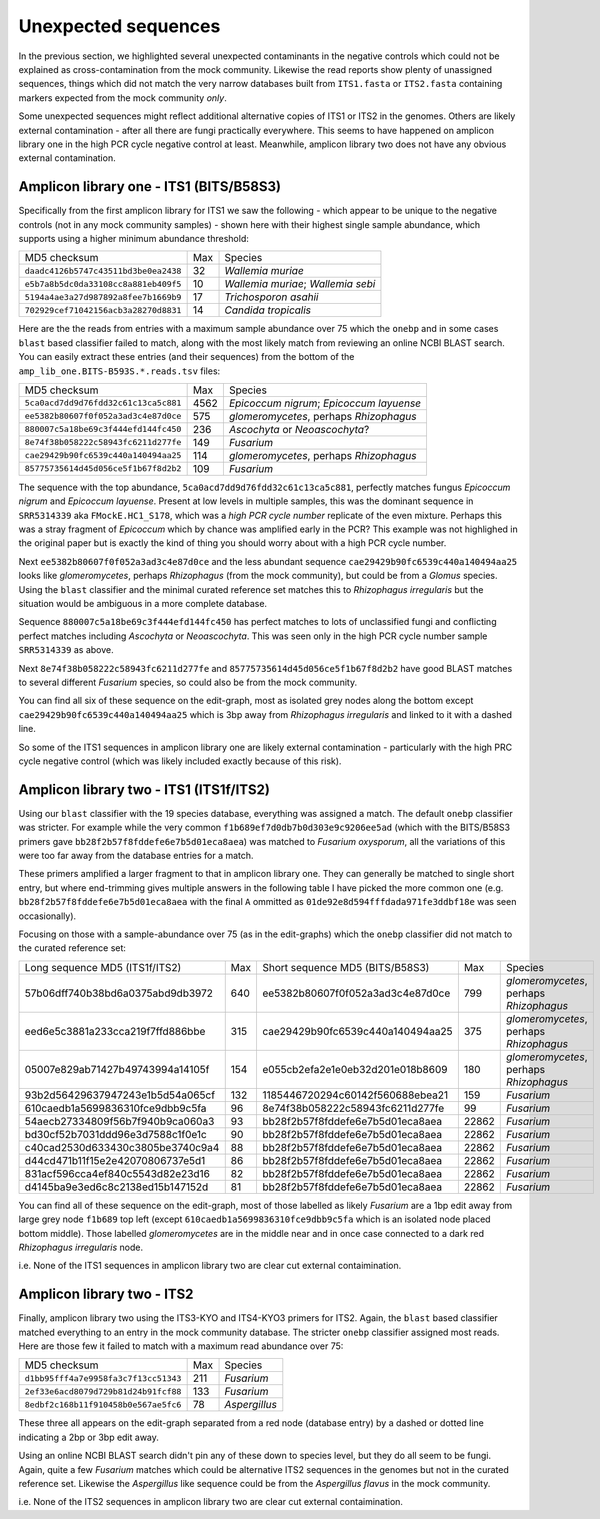 Unexpected sequences
====================

In the previous section, we highlighted several unexpected contaminants in the
negative controls which could not be explained as cross-contamination from the
mock community. Likewise the read reports show plenty of unassigned sequences,
things which did not match the very narrow databases built from ``ITS1.fasta``
or ``ITS2.fasta`` containing markers expected from the mock community *only*.

Some unexpected sequences might reflect additional alternative copies of ITS1
or ITS2 in the genomes. Others are likely external contamination - after all
there are fungi practically everywhere. This seems to have happened on
amplicon library one in the high PCR cycle negative control at least.
Meanwhile, amplicon library two does not have any obvious external
contamination.

Amplicon library one - ITS1 (BITS/B58S3)
----------------------------------------

Specifically from the first amplicon library for ITS1 we saw the following -
which appear to be unique to the negative controls (not in any mock community
samples) - shown here with their highest single sample abundance, which
supports using a higher minimum abundance threshold:

==================================== === ==================================
MD5 checksum                         Max Species
------------------------------------ --- ----------------------------------
``daadc4126b5747c43511bd3be0ea2438``  32 *Wallemia muriae*
``e5b7a8b5dc0da33108cc8a881eb409f5``  10 *Wallemia muriae*; *Wallemia sebi*
``5194a4ae3a27d987892a8fee7b1669b9``  17 *Trichosporon asahii*
``702929cef71042156acb3a28270d8831``  14 *Candida tropicalis*
==================================== === ==================================

Here are the the reads from entries with a maximum sample abundance over 75 which
the ``onebp`` and in some cases ``blast`` based classifier failed to match, along
with the most likely match from reviewing an online NCBI BLAST search. You can
easily extract these entries (and their sequences) from the bottom of the
``amp_lib_one.BITS-B593S.*.reads.tsv`` files:

==================================== ==== ========================================
MD5 checksum                         Max  Species
------------------------------------ ---- ----------------------------------------
``5ca0acd7dd9d76fdd32c61c13ca5c881`` 4562 *Epicoccum nigrum*; *Epicoccum layuense*
``ee5382b80607f0f052a3ad3c4e87d0ce``  575 *glomeromycetes*, perhaps *Rhizophagus*
``880007c5a18be69c3f444efd144fc450``  236 *Ascochyta* or *Neoascochyta*?
``8e74f38b058222c58943fc6211d277fe``  149 *Fusarium*
``cae29429b90fc6539c440a140494aa25``  114 *glomeromycetes*, perhaps *Rhizophagus*
``85775735614d45d056ce5f1b67f8d2b2``  109 *Fusarium*
==================================== ==== ========================================

The sequence with the top abundance, ``5ca0acd7dd9d76fdd32c61c13ca5c881``,
perfectly matches fungus *Epicoccum nigrum* and *Epicoccum layuense*. Present
at low levels in multiple samples, this was the dominant sequence in
``SRR5314339`` aka ``FMockE.HC1_S178``, which was a *high PCR cycle number*
replicate of the even mixture. Perhaps this was a stray fragment of
*Epicoccum* which by chance was amplified early in the PCR? This example was
not highlighed in the original paper but is exactly the kind of thing you
should worry about with a high PCR cycle number.

Next ``ee5382b80607f0f052a3ad3c4e87d0ce`` and the less abundant sequence
``cae29429b90fc6539c440a140494aa25`` looks like *glomeromycetes*, perhaps
*Rhizophagus* (from the mock community), but could be from a *Glomus* species.
Using the ``blast`` classifier and the minimal curated reference set matches
this to *Rhizophagus irregularis* but the situation would be ambiguous in a
more complete database.

Sequence ``880007c5a18be69c3f444efd144fc450`` has perfect matches to lots of
unclassified fungi and conflicting perfect matches including *Ascochyta* or
*Neoascochyta*. This was seen only in the high PCR cycle number sample
``SRR5314339`` as above.

Next ``8e74f38b058222c58943fc6211d277fe`` and ``85775735614d45d056ce5f1b67f8d2b2``
have good BLAST matches to several different *Fusarium* species, so could also be
from the mock community.

You can find all six of these sequence on the edit-graph, most as isolated grey
nodes along the bottom except ``cae29429b90fc6539c440a140494aa25`` which is 3bp
away from *Rhizophagus irregularis* and linked to it with a dashed line.

So some of the ITS1 sequences in amplicon library one are likely external
contamination - particularly with the high PRC cycle negative control (which
was likely included exactly because of this risk).

Amplicon library two - ITS1 (ITS1f/ITS2)
----------------------------------------

Using our ``blast`` classifier with the 19 species database, everything was
assigned a match. The default ``onebp`` classifier was stricter. For example
while the very common ``f1b689ef7d0db7b0d303e9c9206ee5ad`` (which with the
BITS/B58S3 primers gave ``bb28f2b57f8fddefe6e7b5d01eca8aea``) was matched to
*Fusarium oxysporum*, all the variations of this were too far away from the
database entries for a match.

These primers amplified a larger fragment to that in amplicon library one.
They can generally be matched to single short entry, but where end-trimming
gives multiple answers in the following table I have picked the more common
one (e.g. ``bb28f2b57f8fddefe6e7b5d01eca8aea`` with the final ``A`` ommitted
as ``01de92e8d594fffdada971fe3ddbf18e`` was seen occasionally).

Focusing on those with a sample-abundance over 75 (as in the edit-graphs)
which the ``onebp`` classifier did not match to the curated reference set:

================================ === ================================ ===== =======================================
Long sequence MD5 (ITS1f/ITS2)   Max Short sequence MD5 (BITS/B58S3)    Max Species
-------------------------------- --- -------------------------------- ----- ---------------------------------------
57b06dff740b38bd6a0375abd9db3972 640 ee5382b80607f0f052a3ad3c4e87d0ce   799 *glomeromycetes*, perhaps *Rhizophagus*
eed6e5c3881a233cca219f7ffd886bbe 315 cae29429b90fc6539c440a140494aa25   375 *glomeromycetes*, perhaps *Rhizophagus*
05007e829ab71427b49743994a14105f 154 e055cb2efa2e1e0eb32d201e018b8609   180 *glomeromycetes*, perhaps *Rhizophagus*
93b2d56429637947243e1b5d54a065cf 132 1185446720294c60142f560688ebea21   159 *Fusarium*
610caedb1a5699836310fce9dbb9c5fa  96 8e74f38b058222c58943fc6211d277fe    99 *Fusarium*
54aecb27334809f56b7f940b9ca060a3  93 bb28f2b57f8fddefe6e7b5d01eca8aea 22862 *Fusarium*
bd30cf52b7031ddd96e3d7588c1f0e1c  90 bb28f2b57f8fddefe6e7b5d01eca8aea 22862 *Fusarium*
c40cad2530d633430c3805be3740c9a4  88 bb28f2b57f8fddefe6e7b5d01eca8aea 22862 *Fusarium*
d44cd471b11f15e2e42070806737e5d1  86 bb28f2b57f8fddefe6e7b5d01eca8aea 22862 *Fusarium*
831acf596cca4ef840c5543d82e23d16  82 bb28f2b57f8fddefe6e7b5d01eca8aea 22862 *Fusarium*
d4145ba9e3ed6c8c2138ed15b147152d  81 bb28f2b57f8fddefe6e7b5d01eca8aea 22862 *Fusarium*
================================ === ================================ ===== =======================================

You can find all of these sequence on the edit-graph, most of those labelled as
likely *Fusarium* are a 1bp edit away from large grey node ``f1b689`` top left
(except ``610caedb1a5699836310fce9dbb9c5fa`` which is an isolated node placed
bottom middle). Those labelled *glomeromycetes* are in the middle near and in
once case connected to a dark red *Rhizophagus irregularis* node.

i.e. None of the ITS1 sequences in amplicon library two are clear cut external
contaimination.

Amplicon library two - ITS2
---------------------------

Finally, amplicon library two using the ITS3-KYO and ITS4-KYO3 primers for ITS2.
Again, the ``blast`` based classifier matched everything to an entry in the mock
community database. The stricter ``onebp`` classifier assigned most reads. Here
are those few it failed to match with a maximum read abundance over 75:

==================================== === =============
MD5 checksum                         Max Species
------------------------------------ --- -------------
``d1bb95fff4a7e9958fa3c7f13cc51343`` 211 *Fusarium*
``2ef33e6acd8079d729b81d24b91fcf88`` 133 *Fusarium*
``8edbf2c168b11f910458b0e567ae5fc6``  78 *Aspergillus*
==================================== === =============

These three all appears on the edit-graph separated from a red node (database entry)
by a dashed or dotted line indicating a 2bp or 3bp edit away.

Using an online NCBI BLAST search didn't pin any of these down to species level, but
they do all seem to be fungi. Again, quite a few *Fusarium* matches which could be
alternative ITS2 sequences in the genomes but not in the curated reference set.
Likewise the *Aspergillus* like sequence could be from the *Aspergillus flavus* in
the mock community.

i.e. None of the ITS2 sequences in amplicon library two are clear cut external
contaimination.
